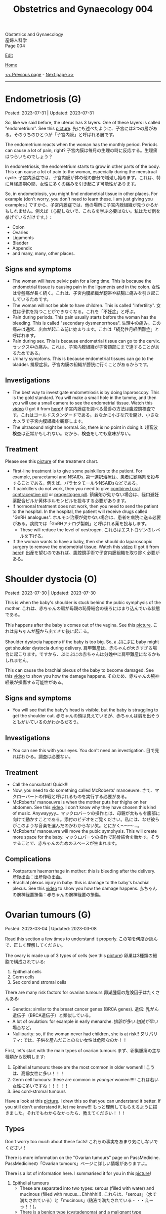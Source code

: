 #+TITLE: Obstetrics and Gynaecology 004

#+BEGIN_EXPORT html
<div class="engt">Obstetrics and Gynaecology</div>
<div class="japt">産婦人科学</div>
<div class="engt">Page 004</div>
#+END_EXPORT

[[https://github.com/ahisu6/ahisu6.github.io/edit/main/src/og/004.org][Edit]]

[[file:./index.org][Home]]

[[file:./003.org][<< Previous page]] - [[file:./005.org][Next page >>]]

-----

#+TOC: headlines 2

* Endometriosis (G)
:PROPERTIES:
:CUSTOM_ID: orgd94e0f1
:END:

Posted: 2023-07-31 | Updated: 2023-07-31

So, like we said before, the uterus has 3 layers. One of these layers is called "endometrium". See this [[https://drive.google.com/uc?export=view&id=1aYNat8-vHpTCXPte8JrsCXIZkAd2jF0c][picture]]. @@html:<span class="ja">先にも述べたように、子宮には3つの層がある。そのうちのひとつが「子宮内膜」と呼ばれる層です。</span>@@

The endometrium reacts when the woman has the monthly period. Periods can cause a lot of pain, right? @@html:<span class="ja">子宮内膜は毎月の生理の時に反応する。生理痛はつらいものでしょう？</span>@@

In endometriosis, the endometrium starts to grow in other parts of the body. This can cause a lot of pain to the woman, especially during the menstrual cycle. @@html:<span class="ja">子宮内膜症では、子宮内膜が体の他の部分で増殖し始めます。これは、特に月経周期の間、女性に多くの痛みを引き起こす可能性があります。</span>@@

So, in endometriosis, you might find endometrial tissue in other places. For example (don't worry, you don't need to learn these. I am just giving you examples.) @@html:<span class="ja">ですから、子宮内膜症では、他の場所に子宮内膜組織が見つかるかもしれません。例えば（心配しないで、これらを学ぶ必要はない。私はただ例を挙げているだけです。）</span>@@:
- Colon
- Ovaries
- Ligaments
- Bladder
- Appendix
- and many, many, other places.

** Signs and symptoms
:PROPERTIES:
:CUSTOM_ID: org1de0b2c
:END:

- The woman will have pelvic pain for a long time. This is because the endometrial tissue is causing pain in the ligaments and in the colon. @@html:<span class="ja">女性は骨盤痛が長く続く。これは、子宮内膜組織が靭帯や結腸に痛みを引き起こしているためです。</span>@@
- The woman will not be able to have children. This is called "infertility". @@html:<span class="ja">女性は子供を持つことができなくなる。これを「不妊症」と呼ぶ。</span>@@
- Pain during periods. This pain usually starts before the woman has the bleeding. This is called "secondary dysmenorrhoea". @@html:<span class="ja">生理中の痛み。この痛みは通常、出血が起こる前に始まります。これは「続発性月経困難症」と呼ばれます。</span>@@
- Pain during sex. This is because endometrial tissue can go to the cervix. @@html:<span class="ja">セックス中の痛み。これは、子宮内膜組織が子宮頸部にまで達することがあるためである。</span>@@
- Urinary symptoms. This is because endometrial tissues can go to the bladder. @@html:<span class="ja">排尿症状。子宮内膜の組織が膀胱に行くことがあるからです。</span>@@

** Investigations
:PROPERTIES:
:CUSTOM_ID: orgf1b0e32
:END:

- The best way to investigate endometriosis is by doing laparoscopy. This is the gold standard. You will make a small hole in the tummy, and then you will use a small camera to see the endometrial tissue. Watch this [[https://drive.google.com/uc?export=view&id=1JOVOdQFGr7z3AaysSqyNyn-3WesV24Jz][video]] (I got it from [[https://vimeo.com/149998622][here]])! @@html:<span class="ja">子宮内膜症を調べる最善の方法は腹腔鏡検査です。これはゴールドスタンダードである。おなかに小さな穴を開け、小さなカメラで子宮内膜組織を観察します。</span>@@
- The ultrasound might be normal. So, there is no point in doing it. @@html:<span class="ja">超音波検査は正常かもしれない。だから、検査をしても意味がない。</span>@@

** Treatment
:PROPERTIES:
:CUSTOM_ID: orga9f142f
:END:

Please see this [[https://drive.google.com/uc?export=view&id=1N6xyCHsd2u0q2AeFj-0C_fA6uzzL05CG][picture]] of the treatment chart.

- First-line treatment is to give some painkillers to the patient. For example, paracetamol and NSAIDs. @@html:<span class="ja">第一選択治療は、患者に鎮痛剤を投与することである。例えば、パラセタモールやNSAIDsなどである。</span>@@
- If painkillers do not work, then you need to give [[file:../../h/002.org#org7d34bc2][combined oral contraceptive pill]] or [[file:../../h/002.org#org2f0fc2e][progestogen pill]]. @@html:<span class="ja">鎮痛剤が効かない場合は、経口避妊薬配合ピルか黄体ホルモンピルを投与する必要があります。</span>@@
- If hormonal treatment does not work, then you need to send the patient to the hospital. In the hospital, the patient will receive drugs called "GnRH analogues". @@html:<span class="ja">ホルモン治療が効かない場合は、患者を病院に送る必要がある。病院では「GnRHアナログ製剤」と呼ばれる薬を投与します。</span>@@
  - These will reduce the level of oestrogen. @@html:<span class="ja">これらはエストロゲンのレベルを下げる。</span>@@
- If the woman wants to have a baby, then she should do laparoscopic surgery to remove the endometrial tissue. Watch this [[https://drive.google.com/uc?export=view&id=1JOVOdQFGr7z3AaysSqyNyn-3WesV24Jz][video]] (I got it from [[https://vimeo.com/149998622][here]])! @@html:<span class="ja">出産を望むのであれば、腹腔鏡手術で子宮内膜組織を取り除く必要がある。</span>@@

* Shoulder dystocia (O)
:PROPERTIES:
:CUSTOM_ID: org89380a1
:END:

Posted: 2023-07-30 | Updated: 2023-07-30

This is when the baby's shoulder is stuck behind the pubic symphysis of the mother. @@html:<span class="ja">これは、赤ちゃんの肩が母親の恥骨結合の後ろにはまり込んでいる状態である。</span>@@

This happens after the baby's comes out of the vagina. See this [[https://drive.google.com/uc?export=view&id=1M0g3VwDmGzOioqrlwSEg66hP-W_EnOdq][picture]]. @@html:<span class="ja">これは赤ちゃんが膣から出てきた後に起こる。</span>@@

Shoulder dystocia happens if the baby is too big. So, a ぷにぷに baby might get shoulder dystocia during delivery. @@html:<span class="ja">肩甲難産は、赤ちゃんが大きすぎる場合に起こります。ですから、ぷにぷにの赤ちゃんは分娩中に肩甲難産になるかもしれません。</span>@@

This can cause the brachial plexus of the baby to become damaged. See this [[https://youtu.be/v9pXVQGb0XQ][video]] to show you how the damage happens. @@html:<span class="ja">そのため、赤ちゃんの腕神経叢が損傷する可能性がある。</span>@@

** Signs and symptoms
:PROPERTIES:
:CUSTOM_ID: org7997743
:END:

- You will see that the baby's head is visible, but the baby is struggling to get the shoulder out. @@html:<span class="ja">赤ちゃんの頭は見えているが、赤ちゃんは肩を出そうともがいているのがわかるだろう。</span>@@

** Investigations
:PROPERTIES:
:CUSTOM_ID: org85a64ce
:END:

- You can see this with your eyes. You don't need an investigation. @@html:<span class="ja">目で見ればわかる。調査は必要ない。</span>@@

** Treatment
:PROPERTIES:
:CUSTOM_ID: orgc93d0b6
:END:

- Call the consultant! Quick!!!
- Now, you need to do something called McRoberts' manoeuvre. @@html:<span class="ja">さて、マクローバートの作戦と呼ばれるものを実行する必要がある。</span>@@
- McRoberts' manoeuvre is when the mother puts her thighs on her abdomen. See this [[https://youtu.be/eq9n1WJPhF4][video]]. I don't know why they have chosen this kind of music. Anywayyyy... @@html:<span class="ja">マックロバーツの操作とは、母親が太ももを腹部に向けて動かすことである。添付のビデオをご覧ください。私には、なぜ彼らがこのような音楽を選んだのかわからない笑。とにかく～～～...。</span>@@
- McRoberts' manoeuvre will move the pubic symphysis. This will create more space for the baby. @@html:<span class="ja">マックロバーツの操作で恥骨結合を動かす。そうすることで、赤ちゃんのためのスペースが生まれます。</span>@@

** Complications
:PROPERTIES:
:CUSTOM_ID: org018bb27
:END:

- Postpartum haemorrhage in mother: this is bleeding after the delivery. @@html:<span class="ja">産後出血：出産後の出血。</span>@@
- Brachial plexus injury in baby: this is damage to the baby's brachial plexus. See this [[https://youtu.be/v9pXVQGb0XQ][video]] to show you how the damage happens. @@html:<span class="ja">赤ちゃんの腕神経叢損傷：赤ちゃんの腕神経叢の損傷。</span>@@

* Ovarian tumours (G)
:PROPERTIES:
:CUSTOM_ID: org3450aaa
:END:

Posted: 2023-03-04 | Updated: 2023-03-08

Read this section a few times to understand it properly. @@html:<span class="ja">この項を何度か読んで、正しく理解してください。</span>@@

The ovary is made up of 3 types of cells (see this [[https://drive.google.com/uc?export=view&id=1-O6ij6x1SspauSQI-ZCzRTgvFGluWzzA][picture]]) @@html:<span class="ja">卵巣は3種類の細胞で構成されている</span>@@:
1. Epithelial cells
2. Germ cells
3. Sex cord and stromal cells

There are many risk factors for ovarian tumours @@html:<span class="ja">卵巣腫瘍の危険因子はたくさんある</span>@@:
- Genetics: similar to the breast cancer genes (BRCA genes). @@html:<span class="ja">遺伝: 乳がん遺伝子（BRCA遺伝子）と類似している。</span>@@
- A lot of ovulation: for example in early menarche. @@html:<span class="ja">排卵が多い:初潮が早い場合など。</span>@@
- Nulliparity: so, if the woman never had children, she is at risk!! @@html:<span class="ja">ヌリパリティ: では、子供を産んだことのない女性は危険なのか！！</span>@@

First, let's start with the main types of ovarian tumours @@html:<span class="ja">まず、卵巣腫瘍の主な種類から説明します</span>@@:
1. Epithelial tumours: these are the most common in older women!!! @@html:<span class="ja">こうは、高齢女性に多い！！！</span>@@
2. Germ cell tumours: these are common in /younger/ women!!!!! @@html:<span class="ja">これは若い女性に多いですね！！！！！</span>@@
3. Sex cord-stromal tumours

Have a look at this [[https://drive.google.com/uc?export=view&id=1-O6ij6x1SspauSQI-ZCzRTgvFGluWzzA][picture]]. I drew this so that you can understand it better. If you still don't understand it, let me know!!! @@html:<span class="ja">もっと理解してもらえるように描きました。それでもわからなかったら、教えてください！！！</span>@@

** Types
:PROPERTIES:
:CUSTOM_ID: org236739e
:END:

Don't worry too much about these facts! @@html:<span class="ja">これらの事実をあまり気にしないでください！</span>@@

There is more information on the "Ovarian tumours" page on PassMedicine. @@html:<span class="ja">PassMedicineの「Ovarian tumours」ページに詳しい情報がありますよ。</span>@@

There is a lot of information here. I summarised it for you in this [[https://drive.google.com/uc?export=view&id=1E6WljYpA3urDsRdCE52w_88DX7AhUGjY][picture]]!

1. Epithelial tumours
  - These are separated into two types: serous (filled with water) and mucinous (filled with mucus... Ehhhhh!!). @@html:<span class="ja">これらは、「serous」（水で満たされている）と「mucinous」(粘液で満たされている・・・えーっ！！)。</span>@@
  - There is a benign type (cystadenoma) and a malignant type (cystadenocarcinoma). @@html:<span class="ja">良性タイプ(cystadenoma)と悪性タイプ(cystadenocarcinoma)がある。</span>@@
2. Germ cell tumours
  - This is common in younger women. @@html:<span class="ja">これは若い女性に多いですね。</span>@@
  - It has 4 types: teratoma, yolk sac, dysgerminoma, and placental.
  - Teratoma
    - This one is my favourite!! @@html:<span class="ja">この1枚がお気に入りです！！</span>@@
    - You might see it in theatre! @@html:<span class="ja">手術室でも見かけることがあるかもしれませんね！</span>@@
    - It is made from embryo cells! @@html:<span class="ja">胚細胞から作られている！</span>@@
    - This is why you might see nails, hair, bone, guts, skin and other body parts during the surgery... because it is made from embryo cells!!!! @@html:<span class="ja">手術中に爪や髪の毛、骨、内臓、皮膚など体の一部が見えることがあるのはこのためです。。。胚の細胞から作られているからです！！！！</span>@@
  - Yolk sac tumours
    - Under the microscope, you will see Schiller-Duval bodies (which are basically glomeruli). @@html:<span class="ja">顕微鏡で見ると、シラー・デュバル小体（これは基本的に糸球体である）が見えます。</span>@@
    - It secretes alpha fetoprotein. @@html:<span class="ja">αフェトプロテインを分泌する。</span>@@
    - It affects children!!! Yolk is a baby!!!! @@html:<span class="ja">子供に影響する！！！卵の黄身は赤ちゃん！！！！</span>@@
    - @@html:Yolk <mark>sac</mark>: <mark>S</mark>chiller-Duval bodies, <mark>A</mark>lpha fetoprotein, <mark>C</mark>hildren!!!@@
  - Dysgerminoma
    - This secretes hCG and lactate dehydrogenase (LDH).
3. Sex cord-stromal
  - It has 3 types: fibroma, Granulosa cell tumour, Sertoli-Leydig cell tumour.
    - Fibroma
      - Exams love asking question about this one! @@html:<span class="ja">試験官も大好きな質問です！</span>@@
      - It causes something called Meigs syndrome. This is a triad of fibroma, ascites, and pleural effusion!!!! You must know this!!!!! Very important!!!!!!!!!!!! @@html:<span class="ja">Meigs症候群と呼ばれるものを引き起こします。これは線維腫、腹水、胸水の三徴候です！！！！ これは知っておかなければなりません！！！！！ とても重要です！！！！！！！！！！！！</span>@@
    - Granulosa cell tumour
      - This produces oestrogen and causes early puberty in children!! @@html:<span class="ja">これがエストロゲンを産生し、子どもの思春期を早める原因になるのです！！</span>@@
    - Sertoli-Leydig cell tumour
      - This produces androgens and makes the woman have male features!! @@html:<span class="ja">これがアンドロゲンを生成し、女性に男性機能を持たせるのです！！</span>@@
      - It is associated with Peutz-Jegher syndrome (this is a condition which causes many polyps in the bowels, and it increases risk of bowel cancer). @@html:<span class="ja">ポイツ・イェーガー症候群(腸にポリープが多くできる病気で、腸がんのリスクが高くなります)と関連します。</span>@@

** Signs and symptoms
:PROPERTIES:
:CUSTOM_ID: orge0b80fb
:END:

These are very vague. See this [[https://drive.google.com/uc?export=view&id=1b5TUNQn8EIWPX-tBqNtsKeSBeNnOwTAx][picture]] to remember the signs and symptoms:
- Abdominal bloating and pain!!! @@html:<span class="ja">腹部の膨満感や痛み！！！</span>@@
- Feeling full (so, the woman doesn't finish eating her food)! @@html:<span class="ja">満腹感(だから、女性は食べ物を食べ終わらない)！</span>@@
- Peeing a lot!! @@html:<span class="ja">排尿回数が多い！！</span>@@

** Investigations
:PROPERTIES:
:CUSTOM_ID: orge4eb705
:END:

- CA125: this is the first test you should do in every patient with suspected ovarian cancer!!! @@html:<span class="ja">卵巣がんが疑われるすべての患者さんに最初に行うべき検査です！！！</span>@@
- Pelvic ultrasound

** Treatment
:PROPERTIES:
:CUSTOM_ID: org5495856
:END:

- Surgery
- Platinum-based chemotherapy

** Questions
:PROPERTIES:
:CUSTOM_ID: org32ce543
:END:

1. If the patient comes in with suspected ovarian tumour, what test should you do?
2. Which ovarian tumour type causes Meigs syndrome?
3. Which ovarian tumour type has hair, skin, and other body parts?
4. Which ovarian tumour type mostly affects children?
5. Which ovarian tumour type secretes lactate dehydrogenase?
6. Which ovarian tumour type has Schiller-Duval bodies under a microscope?

@@html:<div onclick="reveal()">Click this sentence to see the answers! <span class="ja">この文章をクリックすると、答えが表示されます！</span></div><div style="display: none;">@@
1. CA125
2. Fibroma tumour
3. Teratoma
4. Yolk sac tumour
5. Dysgerminoma
6. Yolk sac tumour
@@html:</div>@@

#+BEGIN_EXPORT html
<script src="https://ahisu6.github.io/assets/js/revealAnswer.js"></script>
#+END_EXPORT
